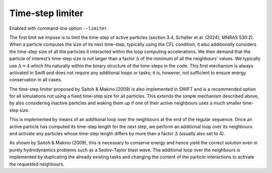 .. Time-step limiter
   Matthieu Schaller 9th November 2019

.. _time_step_limiter:
   
Time-step limiter
=================

Enabled with command-line option ``--limiter``.

The first limit we impose is to limit the time-step of active particles
(section 3.4, Schaller et al. (2024), MNRAS 530:2). 
When a particle computes the size of its next time-step, typically using the CFL condition, 
it also additionally considers the time-step size of all the particles 
it interacted within the loop computing accelerations. We then demand 
that the particle of interest’s time-step size is not larger than a 
factor :math:`\Delta` of the minimum of all the neighbours’ values. We typically 
use :math:`\Delta = 4` which fits naturally within the binary structure of the 
time-steps in the code. This first mechanism is always activated in 
Swift and does not require any additional loops or tasks; it is, however, 
not sufficient to ensure energy conservation in all cases.

The time-step limiter proposed by Saitoh & Makino (2009) is
also implemented in SWIFT and is a recommended option for all
simulations not using a fixed time-step size for all particles. This
extends the simple mechanism described above, 
by also considering inactive particles and waking them up 
if one of their active neighbours uses a much smaller time-step size. 

This is implemented by means
of an additional loop over the neighbours at the end of the regular
sequence. Once an active particle has computed its time-step length for the next step, 
we perform an additional loop over its
neighbours and activate any particles whose time-step length differs
by more than a factor :math:`\Delta` (usually also set to 4). 

As shown by Saitoh & Makino (2009), this is necessary to conserve energy and hence
yield the correct solution even in purely hydrodynamics problems
such as a Sedov–Taylor blast wave. The additional loop over the
neighbours is implemented by duplicating the already existing tasks
and changing the content of the particle interactions to activate the
requested neighbours.
